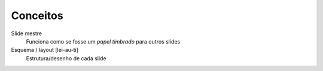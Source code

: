 Conceitos
=========

Slide mestre
  Funciona como se fosse um *papel timbrado* para outros slides
  
Esquema / layout [lei-au-ti]
  Estrutura/desenho de cada slide
